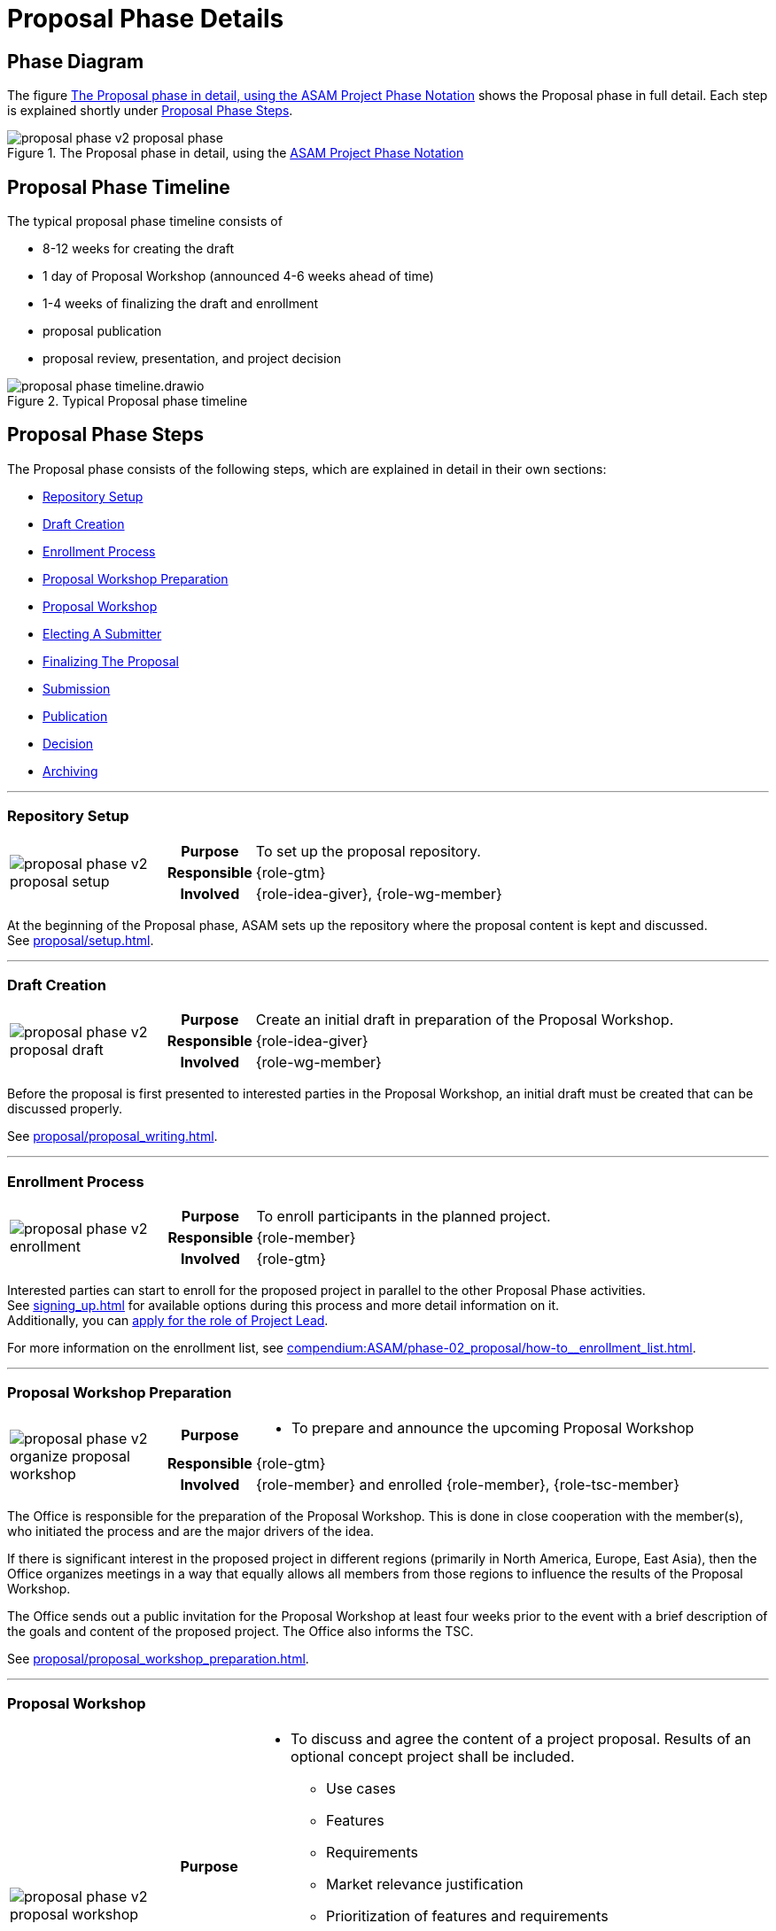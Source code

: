 = Proposal Phase Details
:keywords: proposal
:description: proposal phase details

== Phase Diagram
The figure <<fig-proposal-phase-diagram-detailed>> shows the Proposal phase in full detail.
Each step is explained shortly under <<Proposal Phase Steps>>.

[#fig-proposal-phase-diagram-detailed]
image::compendium:asam/proposal_phase_v2-proposal_phase.svg[title="The Proposal phase in detail, using the xref:concepts:diagram_notations.adoc[ASAM Project Phase Notation]"]


== Proposal Phase Timeline
The typical proposal phase timeline consists of

* 8-12 weeks for creating the draft
* 1 day of Proposal Workshop (announced 4-6 weeks ahead of time)
* 1-4 weeks of finalizing the draft and enrollment
* proposal publication
* proposal review, presentation, and project decision

image::compendium:asam/proposal_phase_timeline.drawio.svg[title=Typical Proposal phase timeline]


== Proposal Phase Steps
The Proposal phase consists of the following steps, which are explained in detail in their own sections:

* <<Repository Setup>>
* <<Draft Creation>>
* <<Enrollment Process>>
* <<Proposal Workshop Preparation>>
* <<Proposal Workshop>>
* <<Electing A Submitter>>
* <<Finalizing The Proposal>>
* <<Submission>>
* <<Publication>>
* <<Decision>>
* <<Archiving>>

---

=== Repository Setup
[cols="3,1,10"]
|===
.3+|image:compendium:asam/proposal_phase_v2-proposal_setup.svg[]
>h|Purpose
|To set up the proposal repository.

>h|Responsible
|{role-gtm}

>h|Involved
|{role-idea-giver}, {role-wg-member}

|===

At the beginning of the Proposal phase, ASAM sets up the repository where the proposal content is kept and discussed. +
See xref:proposal/setup.adoc[].

---

=== Draft Creation
[cols="3,1,10"]
|===
.3+|image:compendium:asam/proposal_phase_v2-proposal_draft.svg[]
>h|Purpose
|Create an initial draft in preparation of the Proposal Workshop.

>h|Responsible
|{role-idea-giver}

>h|Involved
|{role-wg-member}
|===

Before the proposal is first presented to interested parties in the Proposal Workshop, an initial draft must be created that can be discussed properly.

See xref:proposal/proposal_writing.adoc[].

---

=== Enrollment Process
[cols="3,1,10"]
|===
.3+|image:compendium:asam/proposal_phase_v2-enrollment.svg[]
>h|Purpose
|To enroll participants in the planned project.

>h|Responsible
|{role-member}

>h|Involved
|{role-gtm}
|===

Interested parties can start to enroll for the proposed project in parallel to the other Proposal Phase activities. +
See xref:signing_up.adoc[] for available options during this process and more detail information on it. +
Additionally, you can xref:proposal/submit_candidacy.adoc[apply for the role of Project Lead].

For more information on the enrollment list, see xref:compendium:ASAM/phase-02_proposal/how-to__enrollment_list.adoc[].

---

=== Proposal Workshop Preparation
[cols="3,1,10"]
|===
.3+|image:compendium:asam/proposal_phase_v2-organize_proposal_workshop.svg[]
>h|Purpose
a|* To prepare and announce the upcoming Proposal Workshop

>h|Responsible
|{role-gtm}

>h|Involved
|{role-member} and enrolled {role-member}, {role-tsc-member}
|===

The Office is responsible for the preparation of the Proposal Workshop.
This is done in close cooperation with the member(s), who initiated the process and are the major drivers of the idea.

If there is significant interest in the proposed project in different regions (primarily in North America, Europe, East Asia), then the Office organizes meetings in a way that equally allows all members from those regions to influence the results of the Proposal Workshop.

The Office sends out a public invitation for the Proposal Workshop at least four weeks prior to the event with a brief description of the goals and content of the proposed project.
The Office also informs the TSC.

See xref:proposal/proposal_workshop_preparation.adoc[].

---

=== Proposal Workshop
[cols="3,1,10"]
|===
.3+|image:compendium:asam/proposal_phase_v2-proposal_workshop.svg[]
>h|Purpose
a|* To discuss and agree the content of a project proposal.
Results of an optional concept project shall be included.
** Use cases
** Features
** Requirements
** Market relevance justification
** Prioritization of features and requirements
** Backward compatibility
* To determine the Proposal Submitter (must be "active" ASAM member)

>h|Responsible
|{role-gtm}, in collaboration with initiating member(s) ({role-idea-giver}).

>h|Involved
|{role-member} and {role-standard-user}, particularly technical domain experts, internal end-user support experts, product managers, development managers
|===

The Office is responsible for carrying out of the Proposal Workshop.
This is done in close cooperation with the member(s), who initiated the process and are the major drivers of the idea.

Proposal Workshops are open to all ASAM members.
Non-members can participate upon invitation by the Office. +
By default, the Office moderates the workshop.
This task can be passed to a member, if appropriate.

See xref:proposal/join_proposal_workshop.adoc[] for infos on how to join. +
During the Workshop, the xref:proposal/need_for_service_providers.adoc[need for Service Providers is assessed] as well.

---

=== Electing A Submitter
[cols="3,1,10"]
|===
.3+|image:compendium:asam/proposal_phase_v2-submitter_election.svg[]
>h|Purpose
|To (s)elect a Proposal Submitter.

>h|Responsible
|{role-idea-giver}, {role-wg-member} -> {role-proposal-submitter}

>h|Involved
|{role-gtm}
|===

The project participants elect one of their midst to be responsible for submitting and presenting the Proposal to the TSC.
If the group cannot decide, the GTM will select one participant to take over that role.

The election of the submitter may happen during the Proposal Workshop.

---

=== Finalizing The Proposal
[cols="3,1,10"]
|===
.3+|image:compendium:asam/proposal_phase_v2-proposal_writing_finalization.svg[]
>h|Purpose
|To finalize the project proposal and to create the project milestone plan.

>h|Responsible
|{role-proposal-submitter}

>h|Involved
|{role-gtm}, {role-wg-member}
|===

The Proposal Submitter finalizes the concept based on the output from the <<Proposal Workshop>> and prepares it for <<Submission>>. +
The Office assists the submitter by giving advice with respect to ASAM guideline and best practices.
The Office checks the proposal document for formal compliance and understandability.

The submitter shall send out the proposal to all participants of the Proposal Workshop (if this occurred) for review before submitting it to the TSC.

See xref:proposal/proposal_writing.adoc[].

---

=== Submission
[cols="3,1,10"]
|===
.3+|image:compendium:asam/proposal_phase_v2-proposal_submission.svg[]
>h|Purpose
|To submit the finalized project proposal to __{asam}__

>h|Responsible
|{role-proposal-submitter}

>h|Involved
|{role-gtm} plus at least two {role-wg-member}
|===

The Proposal Submitter sends the Proposal document to the Office and declares this to be his official proposal submission. +
Besides the submitter, at least two further members must support the proposal and be listed as participants for the proposed project group.

See xref:proposal/submit_proposal.adoc[].

---

=== Publication
[cols="3,1,10"]
|===
.3+|image:compendium:asam/proposal_phase_v2-proposal_publishing.svg[]
>h|Purpose
|To allow members and the TSC to read and review the project proposal, to clarify open questions and to allow members to enroll for participation in the upcoming project.

>h|Responsible
|{role-gtm}

>h|Involved
|{role-tsc-member}, {role-member}
|===

The Office checks the proposal document for formal compliance.
Once the document is accepted, the Office checks the document into the TSC file repository, puts the proposal on the https://www.asam.net/active-projects/proposals/[ASAM website^] for download and publishes the proposal via a newsletter and an optional webpage article.

Members are invited to xref:signing_up.adoc[enroll for participation] in the upcoming project.
The Office manages the registration of project group members during this phase.

The content of the proposal is not changed during the publication period.
An exception are error corrections and the registration of additional project group members. +
Members of the TSC review the content of the proposal and clarify open questions with the Submitter.

The minimum publication period for project proposals is four weeks and shall not exceed eight weeks.

---

=== Decision
[cols="3,1,10"]
|===
.3+|image:compendium:asam/proposal_phase_v2-decision.svg[]
>h|Purpose
|To approve or reject the project proposal.

>h|Responsible
|{role-tsc-member}

>h|Involved
|{role-proposal-submitter}
|===

Submitted Project Proposals are put on the agenda of the next available TSC meeting.
Proposals are handled during the meeting via a three-step process:

. Submitter presents the proposal to the TSC members.
. TSC members are given the opportunity to ask questions.
. TSC members discuss the proposal (without submitter's presence) and then proceed with casting their votes on the proposal.

The TSC does not modify the content of the proposal.
If this is deemed to be necessary, then the proposal shall be rejected.

The TSC may add constraints or conditions for the execution of the proposed project.
They are noted in the meeting minutes. +
The TSC may decide to approve only some of the defined work packages of the project and ask for re-submission of the proposal with a content update for the unapproved work packages. +
The TSC might assign a mentor for each new standard or major version development project.
The mentor shall be a member of the TSC.

The voting is carried out in accordance with the TSC voting rules.
The Board Representative for the TSC has to confirm the decision. +
The proposed project becomes effective with the given approval of both parties.
The approved project proposals are regarded as the work order for the new project group.

---

=== Archiving
[cols="3,1,10"]
|===
.3+|image:compendium:asam/proposal_phase_v2-proposal_archiving.svg[]
>h|Purpose
|To archive the Proposal before transitioning to the next phase.

>h|Responsible
|{role-gtm}

>h|Involved
|{role-wg-member}
|===

The Proposal is archived by the GTM if the project has been accepted or the Proposal has been rejected or dropped completely.

TODO


// related::proposal[]


== Alternate Version

[tabs]
====
Repository Setup::
+
--
[cols="3,1,10"]
|===
.3+|image:compendium:asam/proposal_phase_v2-proposal_setup.svg[]
>h|Purpose
|To set up the proposal repository.

>h|Responsible
|{role-gtm}

>h|Involved
|{role-idea-giver}, {role-wg-member}

|===

At the beginning of the Proposal phase, ASAM sets up the repository where the proposal content is kept and discussed. +
See xref:proposal/setup.adoc[].
--
Draft Creation::
+
--
[cols="3,1,10"]
|===
.3+|image:compendium:asam/proposal_phase_v2-proposal_draft.svg[]
>h|Purpose
|Create an initial draft in preparation of the Proposal Workshop.

>h|Responsible
|{role-idea-giver}

>h|Involved
|{role-wg-member}
|===

Before the proposal is first presented to interested parties in the Proposal Workshop, an initial draft must be created that can be discussed properly.

See xref:proposal/proposal_writing.adoc[].
--
Enrollment Process::
+
--
[cols="3,1,10"]
|===
.3+|image:compendium:asam/proposal_phase_v2-enrollment.svg[]
>h|Purpose
|To enroll participants in the planned project.

>h|Responsible
|{role-member}

>h|Involved
|{role-gtm}
|===

Interested parties can start to enroll for the proposed project in parallel to the other Proposal Phase activities. +
See xref:signing_up.adoc[] for available options during this process and more detail information on it. +
Additionally, you can xref:proposal/submit_candidacy.adoc[apply for the role of Project Lead].

For more information on the enrollment list, see xref:compendium:ASAM/phase-02_proposal/how-to__enrollment_list.adoc[].
--
Proposal Workshop Preparation::
+
--
[cols="3,1,10"]
|===
.3+|image:compendium:asam/proposal_phase_v2-organize_proposal_workshop.svg[]
>h|Purpose
a|* To prepare and announce the upcoming Proposal Workshop

>h|Responsible
|{role-gtm}

>h|Involved
|{role-member} and enrolled {role-member}, {role-tsc-member}
|===

The Office is responsible for the preparation of the Proposal Workshop.
This is done in close cooperation with the member(s), who initiated the process and are the major drivers of the idea.

If there is significant interest in the proposed project in different regions (primarily in North America, Europe, East Asia), then the Office organizes meetings in a way that equally allows all members from those regions to influence the results of the Proposal Workshop.

The Office sends out a public invitation for the Proposal Workshop at least four weeks prior to the event with a brief description of the goals and content of the proposed project.
The Office also informs the TSC.

See xref:proposal/proposal_workshop_preparation.adoc[].

--
Proposal Workshop::
+
--
[cols="3,1,10"]
|===
.3+|image:compendium:asam/proposal_phase_v2-proposal_workshop.svg[]
>h|Purpose
a|* To discuss and agree the content of a project proposal.
Results of an optional concept project shall be included.
** Use cases
** Features
** Requirements
** Market relevance justification
** Prioritization of features and requirements
** Backward compatibility
* To determine the Proposal Submitter (must be "active" ASAM member)

>h|Responsible
|{role-gtm}, in collaboration with initiating member(s) ({role-idea-giver}).

>h|Involved
|{role-member} and {role-standard-user}, particularly technical domain experts, internal end-user support experts, product managers, development managers
|===

The Office is responsible for carrying out of the Proposal Workshop.
This is done in close cooperation with the member(s), who initiated the process and are the major drivers of the idea.

Proposal Workshops are open to all ASAM members.
Non-members can participate upon invitation by the Office. +
By default, the Office moderates the workshop.
This task can be passed to a member, if appropriate.

See xref:proposal/join_proposal_workshop.adoc[] for infos on how to join. +
During the Workshop, the xref:proposal/need_for_service_providers.adoc[need for Service Providers is assessed] as well.
--
Electing A Submitter::
+
--
[cols="3,1,10"]
|===
.3+|image:compendium:asam/proposal_phase_v2-submitter_election.svg[]
>h|Purpose
|To (s)elect a Proposal Submitter.

>h|Responsible
|{role-idea-giver}, {role-wg-member} -> {role-proposal-submitter}

>h|Involved
|{role-gtm}
|===

The project participants elect one of their midst to be responsible for submitting and presenting the Proposal to the TSC.
If the group cannot decide, the GTM will select one participant to take over that role.

The election of the submitter may happen during the Proposal Workshop.
--
Finalizing The Proposal::
+
--
[cols="3,1,10"]
|===
.3+|image:compendium:asam/proposal_phase_v2-proposal_writing_finalization.svg[]
>h|Purpose
|To finalize the project proposal and to create the project milestone plan.

>h|Responsible
|{role-proposal-submitter}

>h|Involved
|{role-gtm}, {role-wg-member}
|===

The Proposal Submitter finalizes the concept based on the output from the <<Proposal Workshop>> and prepares it for <<Submission>>. +
The Office assists the submitter by giving advice with respect to ASAM guideline and best practices.
The Office checks the proposal document for formal compliance and understandability.

The submitter shall send out the proposal to all participants of the Proposal Workshop (if this occurred) for review before submitting it to the TSC.

See xref:proposal/proposal_writing.adoc[].
--
Submission::
+
--
[cols="3,1,10"]
|===
.3+|image:compendium:asam/proposal_phase_v2-proposal_submission.svg[]
>h|Purpose
|To submit the finalized project proposal to __{asam}__

>h|Responsible
|{role-proposal-submitter}

>h|Involved
|{role-gtm} plus at least two {role-wg-member}
|===

The Proposal Submitter sends the Proposal document to the Office and declares this to be his official proposal submission. +
Besides the submitter, at least two further members must support the proposal and be listed as participants for the proposed project group.

See xref:proposal/submit_proposal.adoc[].
--
Publication::
+
--
[cols="3,1,10"]
|===
.3+|image:compendium:asam/proposal_phase_v2-proposal_publishing.svg[]
>h|Purpose
|To allow members and the TSC to read and review the project proposal, to clarify open questions and to allow members to enroll for participation in the upcoming project.

>h|Responsible
|{role-gtm}

>h|Involved
|{role-tsc-member}, {role-member}
|===

The Office checks the proposal document for formal compliance.
Once the document is accepted, the Office checks the document into the TSC file repository, puts the proposal on the https://www.asam.net/active-projects/proposals/[ASAM website^] for download and publishes the proposal via a newsletter and an optional webpage article.

Members are invited to xref:signing_up.adoc[enroll for participation] in the upcoming project.
The Office manages the registration of project group members during this phase.

The content of the proposal is not changed during the publication period.
An exception are error corrections and the registration of additional project group members. +
Members of the TSC review the content of the proposal and clarify open questions with the Submitter.

The minimum publication period for project proposals is four weeks and shall not exceed eight weeks.
--
Decision::
+
--
[cols="3,1,10"]
|===
.3+|image:compendium:asam/proposal_phase_v2-decision.svg[]
>h|Purpose
|To approve or reject the project proposal.

>h|Responsible
|{role-tsc-member}

>h|Involved
|{role-proposal-submitter}
|===

Submitted Project Proposals are put on the agenda of the next available TSC meeting.
Proposals are handled during the meeting via a three-step process:

. Submitter presents the proposal to the TSC members.
. TSC members are given the opportunity to ask questions.
. TSC members discuss the proposal (without submitter's presence) and then proceed with casting their votes on the proposal.

The TSC does not modify the content of the proposal.
If this is deemed to be necessary, then the proposal shall be rejected.

The TSC may add constraints or conditions for the execution of the proposed project.
They are noted in the meeting minutes. +
The TSC may decide to approve only some of the defined work packages of the project and ask for re-submission of the proposal with a content update for the unapproved work packages. +
The TSC might assign a mentor for each new standard or major version development project.
The mentor shall be a member of the TSC.

The voting is carried out in accordance with the TSC voting rules.
The Board Representative for the TSC has to confirm the decision. +
The proposed project becomes effective with the given approval of both parties.
The approved project proposals are regarded as the work order for the new project group.
--
Archiving::
+
--
[cols="3,1,10"]
|===
.3+|image:compendium:asam/proposal_phase_v2-proposal_archiving.svg[]
>h|Purpose
|To archive the Proposal before transitioning to the next phase.

>h|Responsible
|{role-gtm}

>h|Involved
|{role-wg-member}
|===

The Proposal is archived by the GTM if the project has been accepted or the Proposal has been rejected or dropped completely.

TODO

--
====